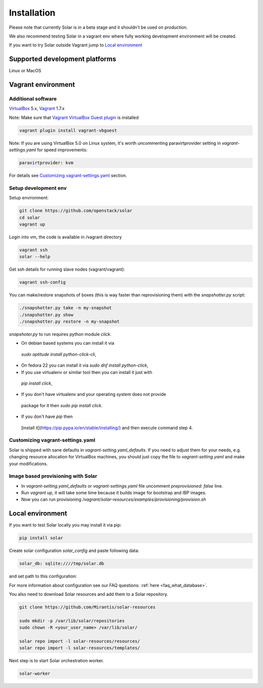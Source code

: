 Installation
============

Please note that currently Solar is in a beta stage and it shouldn't be used on
production.

We also recommend testing Solar in a vagrant env where fully working development
environment will be created.

If you want to try Solar outside Vagrant jump to `Local environment`_

Supported development platforms
-------------------------------

Linux or MacOS

Vagrant environment
-------------------

Additional software
~~~~~~~~~~~~~~~~~~~

`VirtualBox <https://www.virtualbox.org/wiki/Downloads/>`_ 5.x,
`Vagrant <http://www.vagrantup.com/downloads.html/>`_ 1.7.x

Note: Make sure that `Vagrant VirtualBox Guest plugin
<https://github.com/dotless-de/vagrant-vbguest/>`_ is installed

.. code-block:: bash

  vagrant plugin install vagrant-vbguest

Note: If you are using VirtualBox 5.0 on Linux system, it's worth uncommenting
paravirtprovider setting in `vagrant-settings.yaml` for speed improvements:

.. code-block:: bash

  paravirtprovider: kvm

For details see `Customizing vagrant-settings.yaml`_ section.

Setup development env
~~~~~~~~~~~~~~~~~~~~~

Setup environment:

.. code-block:: bash

  git clone https://github.com/openstack/solar
  cd solar
  vagrant up

Login into vm, the code is available in /vagrant directory

.. code-block:: bash

  vagrant ssh
  solar --help

Get ssh details for running slave nodes (vagrant/vagrant):

.. code-block:: bash

  vagrant ssh-config

You can make/restore snapshots of boxes (this is way faster than reprovisioning
them)
with the `snapshotter.py` script:

.. code-block:: bash

  ./snapshotter.py take -n my-snapshot
  ./snapshotter.py show
  ./snapshotter.py restore -n my-snapshot

`snapshoter.py` to run requires python module `click`.

* On debian based systems you can install it via
 `sudo aptitude install python-click-cli`,
* On fedora 22 you can install it via `sudo dnf install python-click`,
* If you use virtualenv or similar tool then you can install it just with
 `pip install click`,
* If you don't have virtualenv and your operating system does not provide
 package for it then `sudo pip install click`.
* If you don't have `pip` then
 [install it](https://pip.pypa.io/en/stable/installing/) and then execute
 command step 4.

Customizing vagrant-settings.yaml
~~~~~~~~~~~~~~~~~~~~~~~~~~~~~~~~~

Solar is shipped with sane defaults in `vagrant-setting.yaml_defaults`. If you
need to adjust them for your needs, e.g. changing resource allocation for
VirtualBox machines, you should just copy the file to `vagrant-setting.yaml`
and make your modifications.

Image based provisioning with Solar
~~~~~~~~~~~~~~~~~~~~~~~~~~~~~~~~~~~

* In `vagrant-setting.yaml_defaults` or `vagrant-settings.yaml` file uncomment
  `preprovisioned: false` line.
* Run `vagrant up`, it will take some time because it builds image for
  bootstrap and IBP images.
* Now you can run provisioning
  `/vagrant/solar-resources/examples/provisioning/provision.sh`

Local environment
-----------------

If you want to test Solar locally you may install it via pip:

.. code-block:: bash

  pip install solar

Create solar configuration `solar_config` and paste following data:

.. code-block:: yaml

  solar_db: sqlite:////tmp/solar.db

and set path to this configuration:

.. code-bloc:: bash

  export SOLAR_CONFIG_OVERRIDE=<full/path/solar_config>

For more information about configuration see our FAQ questions:
:ref:`here <faq_what_database>`.

You also need to download Solar resources and
add them to a Solar repository.

.. code-block:: bash

  git clone https://github.com/Mirantis/solar-resources

  sudo mkdir -p /var/lib/solar/repositories
  sudo chown -R <your_user_name> /var/lib/solar/

  solar repo import -l solar-resources/resources/
  solar repo import -l solar-resources/templates/

Next step is to start Solar orchestration worker.

.. code-block:: bash

  solar-worker

